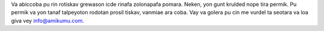 Va abiccoba pu rin rotiskav grewason icde rinafa zolonapafa pomara. Neken, yon gunt krulded nope tira permik. Pu permik va yon tanaf talpeyoton rodotan prosil tiskav, vanmiae ara coba. Vay va golera pu cin me vurdel ta seotara va loa giva vey `info@amikumu.com <mailto:info@amikumu.com>`_.
